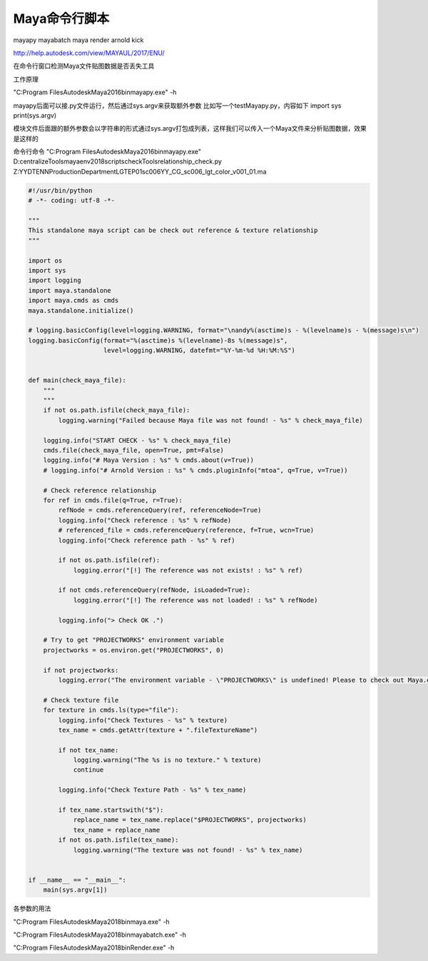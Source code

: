 ==============================
Maya命令行脚本
==============================

mayapy
mayabatch
maya
render
arnold kick

http://help.autodesk.com/view/MAYAUL/2017/ENU/

在命令行窗口检测Maya文件贴图数据是否丢失工具


工作原理

"C:\Program Files\Autodesk\Maya2016\bin\mayapy.exe" -h

mayapy后面可以接.py文件运行，然后通过sys.argv来获取额外参数
比如写一个testMayapy.py，内容如下
import sys
print(sys.argv)


模块文件后面跟的额外参数会以字符串的形式通过sys.argv打包成列表，这样我们可以传入一个Maya文件来分析贴图数据，效果是这样的


命令行命令
"C:\Program Files\Autodesk\Maya2016\bin\mayapy.exe" D:\centralizeTools\maya\env\2018\scripts\checkTools\relationship_check.py Z:\YYDTENN\Production\Department\LGT\EP01\sc006\YY_CG_sc006_lgt_color_v001_01.ma

.. code-block:: python

    #!/usr/bin/python
    # -*- coding: utf-8 -*-

    """
    This standalone maya script can be check out reference & texture relationship
    """

    import os
    import sys
    import logging
    import maya.standalone
    import maya.cmds as cmds
    maya.standalone.initialize()

    # logging.basicConfig(level=logging.WARNING, format="\nandy%(asctime)s - %(levelname)s - %(message)s\n")
    logging.basicConfig(format="%(asctime)s %(levelname)-8s %(message)s",
                        level=logging.WARNING, datefmt="%Y-%m-%d %H:%M:%S")


    def main(check_maya_file):
        """
        """
        if not os.path.isfile(check_maya_file):
            logging.warning("Failed because Maya file was not found! - %s" % check_maya_file)

        logging.info("START CHECK - %s" % check_maya_file)
        cmds.file(check_maya_file, open=True, pmt=False)
        logging.info("# Maya Version : %s" % cmds.about(v=True))
        # logging.info("# Arnold Version : %s" % cmds.pluginInfo("mtoa", q=True, v=True))

        # Check reference relationship
        for ref in cmds.file(q=True, r=True):
            refNode = cmds.referenceQuery(ref, referenceNode=True)
            logging.info("Check reference : %s" % refNode)
            # referenced_file = cmds.referenceQuery(reference, f=True, wcn=True)
            logging.info("Check reference path - %s" % ref)

            if not os.path.isfile(ref):
                logging.error("[!] The reference was not exists! : %s" % ref)

            if not cmds.referenceQuery(refNode, isLoaded=True):
                logging.error("[!] The reference was not loaded! : %s" % refNode)

            logging.info("> Check OK .")

        # Try to get "PROJECTWORKS" environment variable
        projectworks = os.environ.get("PROJECTWORKS", 0)

        if not projectworks:
            logging.error("The environment variable - \"PROJECTWORKS\" is undefined! Please to check out Maya.env file.")

        # Check texture file
        for texture in cmds.ls(type="file"):
            logging.info("Check Textures - %s" % texture)
            tex_name = cmds.getAttr(texture + ".fileTextureName")

            if not tex_name:
                logging.warning("The %s is no texture." % texture)
                continue

            logging.info("Check Texture Path - %s" % tex_name)

            if tex_name.startswith("$"):
                replace_name = tex_name.replace("$PROJECTWORKS", projectworks)
                tex_name = replace_name
            if not os.path.isfile(tex_name):
                logging.warning("The texture was not found! - %s" % tex_name)


    if __name__ == "__main__":
        main(sys.argv[1])

各参数的用法

"C:\Program Files\Autodesk\Maya2018\bin\maya.exe" -h

"C:\Program Files\Autodesk\Maya2018\bin\mayabatch.exe" -h

"C:\Program Files\Autodesk\Maya2018\bin\Render.exe" -h
